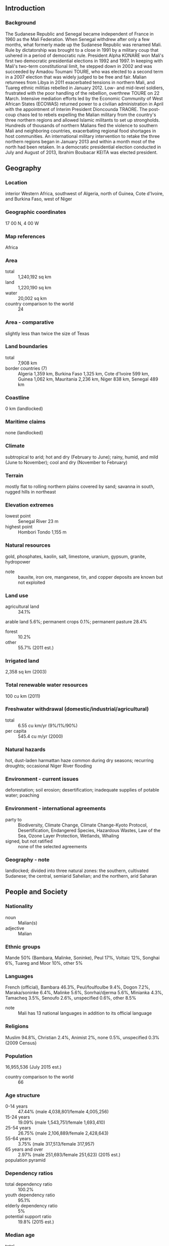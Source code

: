 ** Introduction
*** Background
The Sudanese Republic and Senegal became independent of France in 1960 as the Mali Federation. When Senegal withdrew after only a few months, what formerly made up the Sudanese Republic was renamed Mali. Rule by dictatorship was brought to a close in 1991 by a military coup that ushered in a period of democratic rule. President Alpha KONARE won Mali's first two democratic presidential elections in 1992 and 1997. In keeping with Mali's two-term constitutional limit, he stepped down in 2002 and was succeeded by Amadou Toumani TOURE, who was elected to a second term in a 2007 election that was widely judged to be free and fair. Malian returnees from Libya in 2011 exacerbated tensions in northern Mali, and Tuareg ethnic militias rebelled in January 2012. Low- and mid-level soldiers, frustrated with the poor handling of the rebellion, overthrew TOURE on 22 March. Intensive mediation efforts led by the Economic Community of West African States (ECOWAS) returned power to a civilian administration in April with the appointment of Interim President Dioncounda TRAORE. The post-coup chaos led to rebels expelling the Malian military from the country's three northern regions and allowed Islamic militants to set up strongholds. Hundreds of thousands of northern Malians fled the violence to southern Mali and neighboring countries, exacerbating regional food shortages in host communities. An international military intervention to retake the three northern regions began in January 2013 and within a month most of the north had been retaken. In a democratic presidential election conducted in July and August of 2013, Ibrahim Boubacar KEITA was elected president.
** Geography
*** Location
interior Western Africa, southwest of Algeria, north of Guinea, Cote d'Ivoire, and Burkina Faso, west of Niger
*** Geographic coordinates
17 00 N, 4 00 W
*** Map references
Africa
*** Area
- total :: 1,240,192 sq km
- land :: 1,220,190 sq km
- water :: 20,002 sq km
- country comparison to the world :: 24
*** Area - comparative
slightly less than twice the size of Texas
*** Land boundaries
- total :: 7,908 km
- border countries (7) :: Algeria 1,359 km, Burkina Faso 1,325 km, Cote d'Ivoire 599 km, Guinea 1,062 km, Mauritania 2,236 km, Niger 838 km, Senegal 489 km
*** Coastline
0 km (landlocked)
*** Maritime claims
none (landlocked)
*** Climate
subtropical to arid; hot and dry (February to June); rainy, humid, and mild (June to November); cool and dry (November to February)
*** Terrain
mostly flat to rolling northern plains covered by sand; savanna in south, rugged hills in northeast
*** Elevation extremes
- lowest point :: Senegal River 23 m
- highest point :: Hombori Tondo 1,155 m
*** Natural resources
gold, phosphates, kaolin, salt, limestone, uranium, gypsum, granite, hydropower
- note :: bauxite, iron ore, manganese, tin, and copper deposits are known but not exploited
*** Land use
- agricultural land :: 34.1%
arable land 5.6%; permanent crops 0.1%; permanent pasture 28.4%
- forest :: 10.2%
- other :: 55.7% (2011 est.)
*** Irrigated land
2,358 sq km (2003)
*** Total renewable water resources
100 cu km (2011)
*** Freshwater withdrawal (domestic/industrial/agricultural)
- total :: 6.55  cu km/yr (9%/1%/90%)
- per capita :: 545.4  cu m/yr (2000)
*** Natural hazards
hot, dust-laden harmattan haze common during dry seasons; recurring droughts; occasional Niger River flooding
*** Environment - current issues
deforestation; soil erosion; desertification; inadequate supplies of potable water; poaching
*** Environment - international agreements
- party to :: Biodiversity, Climate Change, Climate Change-Kyoto Protocol, Desertification, Endangered Species, Hazardous Wastes, Law of the Sea, Ozone Layer Protection, Wetlands, Whaling
- signed, but not ratified :: none of the selected agreements
*** Geography - note
landlocked; divided into three natural zones: the southern, cultivated Sudanese; the central, semiarid Sahelian; and the northern, arid Saharan
** People and Society
*** Nationality
- noun :: Malian(s)
- adjective :: Malian
*** Ethnic groups
Mande 50% (Bambara, Malinke, Soninke), Peul 17%, Voltaic 12%, Songhai 6%, Tuareg and Moor 10%, other 5%
*** Languages
French (official), Bambara 46.3%, Peul/foulfoulbe 9.4%, Dogon 7.2%, Maraka/soninke 6.4%, Malinke 5.6%, Sonrhai/djerma 5.6%, Minianka 4.3%, Tamacheq 3.5%, Senoufo 2.6%, unspecified 0.6%, other 8.5%
- note :: Mali has 13 national languages in addition to its official language
*** Religions
Muslim 94.8%, Christian 2.4%, Animist 2%, none 0.5%, unspecified 0.3% (2009 Census)
*** Population
16,955,536 (July 2015 est.)
- country comparison to the world :: 66
*** Age structure
- 0-14 years :: 47.44% (male 4,038,801/female 4,005,256)
- 15-24 years :: 19.09% (male 1,543,751/female 1,693,410)
- 25-54 years :: 26.75% (male 2,106,889/female 2,428,643)
- 55-64 years :: 3.75% (male 317,513/female 317,957)
- 65 years and over :: 2.97% (male 251,693/female 251,623) (2015 est.)
- population pyramid ::  
*** Dependency ratios
- total dependency ratio :: 100.2%
- youth dependency ratio :: 95.1%
- elderly dependency ratio :: 5%
- potential support ratio :: 19.8% (2015 est.)
*** Median age
- total :: 16.1 years
- male :: 15.5 years
- female :: 16.8 years (2015 est.)
*** Population growth rate
2.98% (2015 est.)
- country comparison to the world :: 8
*** Birth rate
44.99 births/1,000 population (2015 est.)
- country comparison to the world :: 2
*** Death rate
12.89 deaths/1,000 population (2015 est.)
- country comparison to the world :: 19
*** Net migration rate
-2.26 migrant(s)/1,000 population (2015 est.)
- country comparison to the world :: 172
*** Urbanization
- urban population :: 39.9% of total population (2015)
- rate of urbanization :: 5.08% annual rate of change (2010-15 est.)
*** Major urban areas - population
BAMAKO (capital) 2.515 million (2015)
*** Sex ratio
- at birth :: 1.03 male(s)/female
- 0-14 years :: 1.01 male(s)/female
- 15-24 years :: 0.91 male(s)/female
- 25-54 years :: 0.87 male(s)/female
- 55-64 years :: 1 male(s)/female
- 65 years and over :: 1 male(s)/female
- total population :: 0.95 male(s)/female (2015 est.)
*** Infant mortality rate
- total :: 102.23 deaths/1,000 live births
- male :: 108.88 deaths/1,000 live births
- female :: 95.37 deaths/1,000 live births (2015 est.)
- country comparison to the world :: 2
*** Life expectancy at birth
- total population :: 55.34 years
- male :: 53.48 years
- female :: 57.25 years (2015 est.)
- country comparison to the world :: 208
*** Total fertility rate
6.06 children born/woman (2015 est.)
- country comparison to the world :: 3
*** Contraceptive prevalence rate
10.3% (2012/13)
*** Health expenditures
7.1% of GDP (2013)
- country comparison to the world :: 119
*** Physicians density
0.08 physicians/1,000 population (2010)
*** Hospital bed density
0.1 beds/1,000 population (2010)
*** Drinking water source
- improved :: 
urban: 96.5% of population
rural: 64.1% of population
total: 77% of population
- unimproved :: 
urban: 3.5% of population
rural: 35.9% of population
total: 23% of population (2015 est.)
*** Sanitation facility access
- improved :: 
urban: 37.5% of population
rural: 16.1% of population
total: 24.7% of population
- unimproved :: 
urban: 62.5% of population
rural: 83.9% of population
total: 75.3% of population (2015 est.)
*** HIV/AIDS - adult prevalence rate
1.42% (2014 est.)
- country comparison to the world :: 35
*** HIV/AIDS - people living with HIV/AIDS
133,400 (2014 est.)
- country comparison to the world :: 35
*** HIV/AIDS - deaths
5,300 (2014 est.)
- country comparison to the world :: 29
*** Major infectious diseases
- degree of risk :: very high
- food or waterborne diseases :: bacterial and protozoal diarrhea, hepatitis A, and typhoid fever
- vectorborne diseases :: malaria and dengue fever
- water contact disease :: schistosomiasis
- respiratory disease :: meningococcal meningitis
- animal contact disease :: rabies (2013)
*** Obesity - adult prevalence rate
5.7% (2014)
- country comparison to the world :: 166
*** Children under the age of 5 years underweight
27.9% (2006)
- country comparison to the world :: 20
*** Education expenditures
4.8% of GDP (2011)
- country comparison to the world :: 83
*** Literacy
- definition :: age 15 and over can read and write
- total population :: 38.7%
- male :: 48.2%
- female :: 29.2% (2015 est.)
*** School life expectancy (primary to tertiary education)
- total :: 8 years
- male :: 9 years
- female :: 7 years (2011)
*** Child labor - children ages 5-14
- total number :: 1,485,027
- percentage :: 36% (2010 est.)
** Government
*** Country name
- conventional long form :: Republic of Mali
- conventional short form :: Mali
- local long form :: Republique de Mali
- local short form :: Mali
- former :: French Sudan and Sudanese Republic
*** Government type
republic
*** Capital
- name :: Bamako
- geographic coordinates :: 12 39 N, 8 00 W
- time difference :: UTC 0 (5 hours ahead of Washington, DC, during Standard Time)
*** Administrative divisions
8 regions (regions, singular - region), 1 district*; District de Bamako*, Gao, Kayes, Kidal, Koulikoro, Mopti, Segou, Sikasso, Tombouctou (Timbuktu)
*** Independence
22 September 1960 (from France)
*** National holiday
Independence Day, 22 September (1960)
*** Constitution
several previous; latest drafted August 1991, approved by referendum 12 January 1992, effective 25 February 1992; amended 1999; note - suspended briefly in 2012 (2012)
*** Legal system
civil law system based on the French civil law model and influenced by customary law; judicial review of legislative acts in Constitutional Court
*** International law organization participation
has not submitted an ICJ jurisdiction declaration; accepts ICCt jurisdiction
*** Suffrage
18 years of age; universal
*** Executive branch
- chief of state :: President Ibrahim Boubacar KEITA (since 4 September 2013)
- head of government :: Prime Minister Modibo KEITA (since 8 January 2015)
- cabinet :: Council of Ministers appointed by the prime minister
- elections/appointments :: president directly elected by absolute majority popular vote in 2 rounds if needed for a 5-year term (eligible for a second term); election last held on 28 July 2013 with a runoff on 11 August 2013 (election delayed from April 2012 due to a coup in March 2012); prime minister appointed by the president
- election results :: Ibrahim Boubacar KEITA elected president in runoff;  percent of vote - Ibrahim Boubacar KEITA (RPM) 77.6%, Soumaila CISSE (URD) 22.4%
*** Legislative branch
- description :: unicameral National Assembly or Assemblee Nationale (147 seats; members directly elected in single-seat constituencies by absolute majority vote in two rounds if needed; members serve 5-year terms)
- elections :: last held in two rounds on 24 November 2013 and on 15 December 2013 (next to be held in 2018); note - the scheduled July 2012 election was cancelled due to a coup d'etat and the Tuareg Rebellion
- election results :: percent of vote by party - NA; seats by party - FDR coalition 64 (RPM 61, PARENA 3), ADP coalition 42 (ADEMA 20, URD 18, CNID 4), FARE 5, CODEM 5, SADI 4, ASMA-CFP 4, Yelema 2, independent 16, other 5; note - 13 seats were from voters abroad
*** Judicial branch
- highest court(s) :: Supreme Court or Cour Supreme (consists of 19 members organized into 3 civil chambers and a criminal chamber); Constitutional Court (consists of 9 members)
- judge selection and term of office :: Supreme Court members appointed by the Ministry of Justice to serve 5-year terms; Constitutional Court members selected - 3 each by the president, the National Assembly, and the Supreme Council of the Magistracy; members serve single renewable 7-year terms
- subordinate courts :: High Court of Justice (jurisdiction limited to cases of high treason or criminal offenses by the president or ministers while in office)
*** Political parties and leaders
African Solidarity for Democracy and Independence or SADI [Oumar MARIKO, Secretary General]
Alliance for Democracy or ADEMA [Dionconda TRAORE]
Alliance for Democracy and Progress or ADP (a coalition of political parties including ADEMA and URD formed in December 2006 to support the presidential candidacy of Amadou TOURE)
Alliance for Democratic Change (political group comprised mainly of Tuareg from Mali's northern region)
Alliance for the Solidarity of Mali-Convergence of Patriotic Forces or ASMA-CFP [Soumeylou Boubeye MAIGA]
Alternative Forces for Renewal and Emergence or FARE [Modibo SIDIBE]
Convergence for the development of Mali or CODEM [Housseyni GUINDO]
Economic and Social Development Party or PDES [Jamille BITTAR]
Front for Democracy and the Republic or FDR (a coalition of political parties including RPM and PARENA formed to oppose the presidential candidacy of Amadou TOURE)
Movement for a Common Destiny or MODEC [Koniba SIDIBE]
National Congress for Democratic Initiative or CNID [Mountaga TALL]
Party for Democracy and Progress or PDP [Mady KONATE]
Party for National Renewal or PARENA [Tiebile DRAME]
Patriotic Movement for Renewal or MPR [Choguel Kokalla MAIGA]
Rally for Democracy and Labor or RDT [Amadou Ali NIANGADOU]
Rally for Mali or RPM [Ibrahim Boubacar KEITA] (ruling party)
Sudanese Union/African Democratic Rally or US/RDA [Mamadou Bamou TOURE]
Union for Democracy and Development or UDD [Tieman Hubert COULIBALY]
Union for Republic and Democracy or URD [Younoussi TOURE]
Yelema [Moussa MARA]
*** Political pressure groups and leaders
- other :: the army; Islamic authorities; state-run cotton company CMDT
*** International organization participation
ACP, AfDB, AU, CD, ECOWAS, EITI (compliant country), FAO, FZ, G-77, IAEA, IBRD, ICAO, ICCt, ICRM, IDA, IDB, IFAD, IFC, IFRCS, ILO, IMF, Interpol, IOC, IOM, IPU, ISO, ITSO, ITU, ITUC (NGOs), MIGA, MONUSCO, NAM, OIC, OIF, OPCW, UN, UNAMID, UNCTAD, UNESCO, UNIDO, UNISFA, UNMISS, UNWTO, UPU, WADB (regional), WAEMU, WCO, WFTU (NGOs), WHO, WIPO, WMO, WTO
*** Diplomatic representation in the US
- chief of mission :: Ambassador Tiena COULIBALY (since 18 November 2014)
- chancery :: 2130 R Street NW, Washington, DC 20008
- telephone :: [1] (202) 332-2249, 939-8950
- FAX :: [1] (202) 332-6603
*** Diplomatic representation from the US
- chief of mission :: Ambassador Paul A. FOLMSBE (since 2015)
- embassy :: located just off the Roi Bin Fahad Aziz Bridge just west of the Bamako central district
- mailing address :: ACI 2000, Rue 243, Porte 297, Bamako
- telephone :: [223] 2070-2300
- FAX :: [223] 2070-2479
*** Flag description
three equal vertical bands of green (hoist side), yellow, and red
- note :: uses the popular Pan-African colors of Ethiopia; the colors from left to right are the same as those of neighboring Senegal (which has an additional green central star) and the reverse of those on the flag of neighboring Guinea
*** National symbol(s)
Great Mosque of Djenne; national colors: green, yellow, red
*** National anthem
- name :: "Le Mali" (Mali)
- lyrics/music :: Seydou Badian KOUYATE/Banzoumana SISSOKO
- note :: adopted 1962; also known as "Pour L'Afrique et pour toi, Mali" (For Africa and for You, Mali) and "A ton appel Mali" (At Your Call, Mali)
** Economy
*** Economy - overview
Among the 25 poorest countries in the world, Mali is a landlocked country that depends on gold mining and agricultural exports for revenue. The country's fiscal status fluctuates with gold and agricultural commodity prices and the harvest; cotton and gold exports make up around 80% of export earnings. Economic activity is largely confined to the riverine area irrigated by the Niger River and about 65% of its land area is desert or semidesert. About 10% of the population is nomadic and about 80% of the labor force is engaged in farming and fishing. Mali remains dependent on foreign aid. Industrial activity is concentrated on processing farm commodities. Mali is developing its iron ore extraction industry to diversify foreign exchange earnings away from gold, but the pace will largely depend on global price trends. The government is subsidizing the production of cereals to decrease the country’s dependence on imported foodstuffs and to reduce its vulnerability to food price shocks. The main threat to Mali’s economy is a return to physical insecurity. Other long term threats to the economy include high population growth, corruption, a weak infrastructure, and low levels of human capital. The administration’s purchase of a presidential jet for $40 million and inflated defense contracts damaged its credibility and led the IMF to temporarily suspend aid in 2014.
*** GDP (purchasing power parity)
$27.31 billion (2014 est.)
$25.56 billion (2013 est.)
$25.13 billion (2012 est.)
- note :: data are in 2014 US dollars
- country comparison to the world :: 131
*** GDP (official exchange rate)
$11.92 billion (2014 est.)
*** GDP - real growth rate
6.8% (2014 est.)
1.7% (2013 est.)
0% (2012 est.)
- country comparison to the world :: 37
*** GDP - per capita (PPP)
$1,700 (2014 est.)
$1,600 (2013 est.)
$1,600 (2012 est.)
- note :: data are in 2014 US dollars
- country comparison to the world :: 215
*** Gross national saving
18.2% of GDP (2014 est.)
15.3% of GDP (2013 est.)
15.7% of GDP (2012 est.)
- country comparison to the world :: 106
*** GDP - composition, by end use
- household consumption :: 78.4%
- government consumption :: 16.6%
- investment in fixed capital :: 14.8%
- investment in inventories :: 0%
- exports of goods and services :: 26.5%
- imports of goods and services :: -36.2%
 (2014 est.)
*** GDP - composition, by sector of origin
- agriculture :: 38%
- industry :: 23.3%
- services :: 38.7% (2014 est.)
*** Agriculture - products
cotton, millet, rice, corn, vegetables, peanuts; cattle, sheep, goats
*** Industries
food processing; construction; phosphate and gold mining
*** Industrial production growth rate
5.5% (2014 est.)
- country comparison to the world :: 48
*** Labor force
5.538 million (2014 est.)
- country comparison to the world :: 72
*** Labor force - by occupation
- agriculture :: 80%
- industry and services :: 20% (2005 est.)
*** Unemployment rate
30% (2004 est.)
8.1% (2012 est.)
- country comparison to the world :: 181
*** Population below poverty line
36.1% (2005 est.)
*** Household income or consumption by percentage share
- lowest 10% :: 3.5%
- highest 10% :: 25.8% (2010 est.)
*** Distribution of family income - Gini index
40.1 (2001)
50.5 (1994)
- country comparison to the world :: 58
*** Budget
- revenues :: $2.698 billion
- expenditures :: $3.265 billion (2014 est.)
*** Taxes and other revenues
22.4% of GDP (2014 est.)
- country comparison to the world :: 144
*** Budget surplus (+) or deficit (-)
-4.7% of GDP (2014 est.)
- country comparison to the world :: 157
*** Public debt
32.1% of GDP (2014 est.)
29.1% of GDP (2013 est.)
- country comparison to the world :: 120
*** Fiscal year
calendar year
*** Inflation rate (consumer prices)
0.9% (2014 est.)
-0.6% (2013 est.)
- country comparison to the world :: 55
*** Central bank discount rate
16% (31 December 2010)
4.25% (31 December 2009)
- country comparison to the world :: 8
*** Commercial bank prime lending rate
9.3% (31 December 2014 est.)
9.3% (31 December 2013 est.)
- country comparison to the world :: 94
*** Stock of narrow money
$2.833 billion (31 December 2014 est.)
$2.772 billion (31 December 2013 est.)
- country comparison to the world :: 120
*** Stock of broad money
$3.984 billion (31 December 2014 est.)
$3.817 billion (31 December 2013 est.)
- country comparison to the world :: 140
*** Stock of domestic credit
$2.484 billion (31 December 2014 est.)
$2.37 billion (31 December 2013 est.)
- country comparison to the world :: 135
*** Market value of publicly traded shares
$NA
*** Current account balance
-$949 million (2014 est.)
$232.4 million (2013 est.)
- country comparison to the world :: 78
*** Exports
$2.763 billion (2014 est.)
$3.081 billion (2013 est.)
- country comparison to the world :: 134
*** Exports - commodities
cotton, gold, livestock
*** Exports - partners
China 18.8%, India 14.4%, Indonesia 11.1%, Bangladesh 9.6%, Thailand 8.3%, Australia 4.3% (2014)
*** Imports
$2.995 billion (2014 est.)
$2.964 billion (2013 est.)
- country comparison to the world :: 150
*** Imports - commodities
petroleum, machinery and equipment, construction materials, foodstuffs, textiles
*** Imports - partners
France 11.7%, Senegal 10.6%, Cote d'Ivoire 9%, China 7.7% (2014)
*** Debt - external
$3.737 billion (31 December 2014 est.)
$3.431 billion (31 December 2013 est.)
- country comparison to the world :: 136
*** Stock of direct foreign investment - at home
$2.812 billion (31 December 2014 est.)
$2.412 billion (31 December 2013 est.)
- country comparison to the world :: 100
*** Stock of direct foreign investment - abroad
$61.2 million (31 December 2014 est.)
$52.28 million (31 December 2013 est.)
- country comparison to the world :: 94
*** Exchange rates
Communaute Financiere Africaine francs (XOF) per US dollar -
491.2 (2014 est.)
494.04 (2013 est.)
510.53 (2012 est.)
471.87 (2011 est.)
495.28 (2010 est.)
** Energy
*** Electricity - production
520 million kWh (2011 est.)
- country comparison to the world :: 163
*** Electricity - consumption
483.6 million kWh (2011 est.)
- country comparison to the world :: 172
*** Electricity - exports
0 kWh (2013 est.)
- country comparison to the world :: 169
*** Electricity - imports
0 kWh (2013 est.)
- country comparison to the world :: 172
*** Electricity - installed generating capacity
304,000 kW (2011 est.)
- country comparison to the world :: 152
*** Electricity - from fossil fuels
48.4% of total installed capacity (2011 est.)
- country comparison to the world :: 157
*** Electricity - from nuclear fuels
0% of total installed capacity (2011 est.)
- country comparison to the world :: 139
*** Electricity - from hydroelectric plants
51.6% of total installed capacity (2011 est.)
- country comparison to the world :: 46
*** Electricity - from other renewable sources
0% of total installed capacity (2011 est.)
- country comparison to the world :: 203
*** Crude oil - production
0 bbl/day (2013 est.)
- country comparison to the world :: 199
*** Crude oil - exports
0 bbl/day (2010 est.)
- country comparison to the world :: 154
*** Crude oil - imports
0 bbl/day (2010 est.)
- country comparison to the world :: 93
*** Crude oil - proved reserves
0 bbl (1 January 2014 est.)
- country comparison to the world :: 165
*** Refined petroleum products - production
0 bbl/day (2010 est.)
- country comparison to the world :: 173
*** Refined petroleum products - consumption
5,440 bbl/day (2013 est.)
- country comparison to the world :: 166
*** Refined petroleum products - exports
0 bbl/day (2010 est.)
- country comparison to the world :: 198
*** Refined petroleum products - imports
4,698 bbl/day (2010 est.)
- country comparison to the world :: 156
*** Natural gas - production
0 cu m (2012 est.)
- country comparison to the world :: 166
*** Natural gas - consumption
0 cu m (2012 est.)
- country comparison to the world :: 171
*** Natural gas - exports
0 cu m (2012 est.)
- country comparison to the world :: 144
*** Natural gas - imports
0 cu m (2012 est.)
- country comparison to the world :: 98
*** Natural gas - proved reserves
0 cu m (1 January 2014 est.)
- country comparison to the world :: 170
*** Carbon dioxide emissions from consumption of energy
773,900 Mt (2012 est.)
- country comparison to the world :: 171
** Communications
*** Telephones - fixed lines
- total subscriptions :: 160,000
- subscriptions per 100 inhabitants :: 1 (2014 est.)
- country comparison to the world :: 136
*** Telephones - mobile cellular
- total :: 23.5 million
- subscriptions per 100 inhabitants :: 143 (2014 est.)
- country comparison to the world :: 50
*** Telephone system
- general assessment :: domestic system unreliable but improving; increasing use of local radio loops to extend network coverage to remote areas
- domestic :: fixed-line subscribership remains less than 1 per 100 persons; mobile-cellular subscribership has increased sharply to about 70 per 100 persons
- international :: country code - 223; satellite communications center and fiber-optic links to neighboring countries; satellite earth stations - 2 Intelsat (1 Atlantic Ocean, 1 Indian Ocean) (2010)
*** Broadcast media
national public TV broadcaster; 2 privately owned companies provide subscription services to foreign multi-channel TV packages; national public radio broadcaster supplemented by a large number of privately owned and community broadcast stations; transmissions of multiple international broadcasters are available (2007)
*** Radio broadcast stations
AM 1, FM 230 (27 regional and government stations, and 203 private stations), shortwave 1 (2001)
*** Television broadcast stations
2 (plus repeaters) (2007)
*** Internet country code
.ml
*** Internet users
- total :: 12.4 million
- percent of population :: 75.2% (2014 est.)
- country comparison to the world :: 38
** Transportation
*** Airports
25 (2013)
- country comparison to the world :: 129
*** Airports - with paved runways
- total :: 8
- over 3,047 m :: 1
- 2,438 to 3,047 m :: 4
- 1,524 to 2,437 m :: 2
- 914 to 1,523 m :: 1 (2013)
*** Airports - with unpaved runways
- total :: 17
- 1,524 to 2,437 m :: 3
- 914 to 1,523 m :: 9
- under 914 m :: 
5 (2013)
*** Heliports
2 (2013)
*** Railways
- total :: 593 km
- narrow gauge :: 593 km 1.000-m gauge (2014)
- country comparison to the world :: 110
*** Roadways
- total :: 22,474 km
- paved :: 5,522 km
- unpaved :: 16,952 km (2009)
- country comparison to the world :: 103
*** Waterways
1,800 km (downstream of Koulikoro; low water levels on the River Niger cause problems in dry years; in the months before the rainy season the river is not navigable by commercial vessels) (2011)
- country comparison to the world :: 43
*** Ports and terminals
- river port(s) :: Koulikoro (Niger)
** Military
*** Military branches
Malian Armed Forces: Army (Armee de Terre), Republic of Mali Air Force (Force Aerienne de la Republique du Mali, FARM), National Guard (Garde National du Mali) (2013)
*** Military service age and obligation
18 years of age for selective compulsory and voluntary military service; 2-year conscript service obligation (2012)
*** Manpower available for military service
- males age 16-49 :: 2,848,412
- females age 16-49 :: 2,981,106 (2010 est.)
*** Manpower fit for military service
- males age 16-49 :: 1,825,779
- females age 16-49 :: 1,968,563 (2010 est.)
*** Manpower reaching militarily significant age annually
- male :: 158,031
- female :: 159,733 (2010 est.)
*** Military expenditures
1.44% of GDP (2012)
1.51% of GDP (2011)
1.44% of GDP (2010)
- country comparison to the world :: 68
** Transnational Issues
*** Disputes - international
demarcation is underway with Burkina Faso
*** Refugees and internally displaced persons
- refugees (country of origin) :: 12,898 (Mauritania) (2014)
- IDPs :: 61,920 (Tuareg rebellion since 2012) (2015)
*** Trafficking in persons
- current situation :: Mali is a source, transit, and destination country for men, women, and children subjected to forced labor and sex trafficking; women and girls are forced into domestic servitude, agricultural labor, and support roles in gold mines, as well as subjected to sex trafficking; Malian boys are found in conditions of forced labor in agricultural settings, gold mines, and the informal commercial sector, as well as forced begging within Mali and neighboring countries; Malians and other Africans who travel through Mali to Mauritania, Algeria, or Libya in hopes of reaching Europe are particularly at risk of becoming victims of human trafficking; men and boys, primarily of Songhai ethnicity, are subjected to the longstanding practice of debt bondage in the salt mines of Taoudenni in northern Mali; some members of Mali's black Tamachek community are subjected to traditional slavery-related practices, and this involuntary servitude reportedly has extended to their children; there has been a decrease in the recruitment of Malian children as combatants, cooks, porters, guards, spies, and sex slaves by non-governmental armed groups in northern Mali
- tier rating :: Tier 2 Watch List - Mali does not fully comply with the minimum standards for the elimination of trafficking; however, it is making significant efforts to do so; although the government enacted a comprehensive anti-trafficking law in 2012, it did not demonstrate evidence of overall increasing efforts to address human trafficking over the previous year; the government failed to prosecute or convict any trafficking offenders because the law had not yet been distributed to judges and a significant lack of awareness of the law within the judiciary remained; authorities did not provide any direct services to victims and did not make any tangible prevention efforts; NGOs provided care to victims without government funding; no awareness-raising campaigns or anti-trafficking training were carried out (2014)